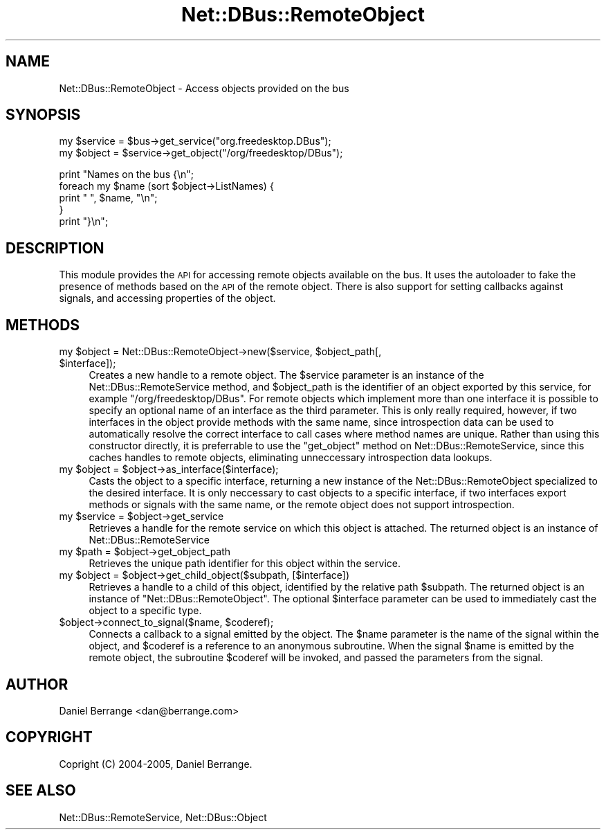 .\" Automatically generated by Pod::Man v1.37, Pod::Parser v1.32
.\"
.\" Standard preamble:
.\" ========================================================================
.de Sh \" Subsection heading
.br
.if t .Sp
.ne 5
.PP
\fB\\$1\fR
.PP
..
.de Sp \" Vertical space (when we can't use .PP)
.if t .sp .5v
.if n .sp
..
.de Vb \" Begin verbatim text
.ft CW
.nf
.ne \\$1
..
.de Ve \" End verbatim text
.ft R
.fi
..
.\" Set up some character translations and predefined strings.  \*(-- will
.\" give an unbreakable dash, \*(PI will give pi, \*(L" will give a left
.\" double quote, and \*(R" will give a right double quote.  \*(C+ will
.\" give a nicer C++.  Capital omega is used to do unbreakable dashes and
.\" therefore won't be available.  \*(C` and \*(C' expand to `' in nroff,
.\" nothing in troff, for use with C<>.
.tr \(*W-
.ds C+ C\v'-.1v'\h'-1p'\s-2+\h'-1p'+\s0\v'.1v'\h'-1p'
.ie n \{\
.    ds -- \(*W-
.    ds PI pi
.    if (\n(.H=4u)&(1m=24u) .ds -- \(*W\h'-12u'\(*W\h'-12u'-\" diablo 10 pitch
.    if (\n(.H=4u)&(1m=20u) .ds -- \(*W\h'-12u'\(*W\h'-8u'-\"  diablo 12 pitch
.    ds L" ""
.    ds R" ""
.    ds C` ""
.    ds C' ""
'br\}
.el\{\
.    ds -- \|\(em\|
.    ds PI \(*p
.    ds L" ``
.    ds R" ''
'br\}
.\"
.\" If the F register is turned on, we'll generate index entries on stderr for
.\" titles (.TH), headers (.SH), subsections (.Sh), items (.Ip), and index
.\" entries marked with X<> in POD.  Of course, you'll have to process the
.\" output yourself in some meaningful fashion.
.if \nF \{\
.    de IX
.    tm Index:\\$1\t\\n%\t"\\$2"
..
.    nr % 0
.    rr F
.\}
.\"
.\" For nroff, turn off justification.  Always turn off hyphenation; it makes
.\" way too many mistakes in technical documents.
.hy 0
.if n .na
.\"
.\" Accent mark definitions (@(#)ms.acc 1.5 88/02/08 SMI; from UCB 4.2).
.\" Fear.  Run.  Save yourself.  No user-serviceable parts.
.    \" fudge factors for nroff and troff
.if n \{\
.    ds #H 0
.    ds #V .8m
.    ds #F .3m
.    ds #[ \f1
.    ds #] \fP
.\}
.if t \{\
.    ds #H ((1u-(\\\\n(.fu%2u))*.13m)
.    ds #V .6m
.    ds #F 0
.    ds #[ \&
.    ds #] \&
.\}
.    \" simple accents for nroff and troff
.if n \{\
.    ds ' \&
.    ds ` \&
.    ds ^ \&
.    ds , \&
.    ds ~ ~
.    ds /
.\}
.if t \{\
.    ds ' \\k:\h'-(\\n(.wu*8/10-\*(#H)'\'\h"|\\n:u"
.    ds ` \\k:\h'-(\\n(.wu*8/10-\*(#H)'\`\h'|\\n:u'
.    ds ^ \\k:\h'-(\\n(.wu*10/11-\*(#H)'^\h'|\\n:u'
.    ds , \\k:\h'-(\\n(.wu*8/10)',\h'|\\n:u'
.    ds ~ \\k:\h'-(\\n(.wu-\*(#H-.1m)'~\h'|\\n:u'
.    ds / \\k:\h'-(\\n(.wu*8/10-\*(#H)'\z\(sl\h'|\\n:u'
.\}
.    \" troff and (daisy-wheel) nroff accents
.ds : \\k:\h'-(\\n(.wu*8/10-\*(#H+.1m+\*(#F)'\v'-\*(#V'\z.\h'.2m+\*(#F'.\h'|\\n:u'\v'\*(#V'
.ds 8 \h'\*(#H'\(*b\h'-\*(#H'
.ds o \\k:\h'-(\\n(.wu+\w'\(de'u-\*(#H)/2u'\v'-.3n'\*(#[\z\(de\v'.3n'\h'|\\n:u'\*(#]
.ds d- \h'\*(#H'\(pd\h'-\w'~'u'\v'-.25m'\f2\(hy\fP\v'.25m'\h'-\*(#H'
.ds D- D\\k:\h'-\w'D'u'\v'-.11m'\z\(hy\v'.11m'\h'|\\n:u'
.ds th \*(#[\v'.3m'\s+1I\s-1\v'-.3m'\h'-(\w'I'u*2/3)'\s-1o\s+1\*(#]
.ds Th \*(#[\s+2I\s-2\h'-\w'I'u*3/5'\v'-.3m'o\v'.3m'\*(#]
.ds ae a\h'-(\w'a'u*4/10)'e
.ds Ae A\h'-(\w'A'u*4/10)'E
.    \" corrections for vroff
.if v .ds ~ \\k:\h'-(\\n(.wu*9/10-\*(#H)'\s-2\u~\d\s+2\h'|\\n:u'
.if v .ds ^ \\k:\h'-(\\n(.wu*10/11-\*(#H)'\v'-.4m'^\v'.4m'\h'|\\n:u'
.    \" for low resolution devices (crt and lpr)
.if \n(.H>23 .if \n(.V>19 \
\{\
.    ds : e
.    ds 8 ss
.    ds o a
.    ds d- d\h'-1'\(ga
.    ds D- D\h'-1'\(hy
.    ds th \o'bp'
.    ds Th \o'LP'
.    ds ae ae
.    ds Ae AE
.\}
.rm #[ #] #H #V #F C
.\" ========================================================================
.\"
.IX Title "Net::DBus::RemoteObject 3pm"
.TH Net::DBus::RemoteObject 3pm "2006-11-05" "perl v5.8.8" "User Contributed Perl Documentation"
.SH "NAME"
Net::DBus::RemoteObject \- Access objects provided on the bus
.SH "SYNOPSIS"
.IX Header "SYNOPSIS"
.Vb 2
\&  my $service = $bus\->get_service("org.freedesktop.DBus");
\&  my $object = $service\->get_object("/org/freedesktop/DBus");
.Ve
.PP
.Vb 5
\&  print "Names on the bus {\en";
\&  foreach my $name (sort $object\->ListNames) {
\&      print "  ", $name, "\en";
\&  }
\&  print "}\en";
.Ve
.SH "DESCRIPTION"
.IX Header "DESCRIPTION"
This module provides the \s-1API\s0 for accessing remote objects available
on the bus. It uses the autoloader to fake the presence of methods
based on the \s-1API\s0 of the remote object. There is also support for
setting callbacks against signals, and accessing properties of the
object.
.SH "METHODS"
.IX Header "METHODS"
.ie n .IP "my $object\fR = Net::DBus::RemoteObject\->new($service, \f(CW$object_path\fR[, \f(CW$interface]);" 4
.el .IP "my \f(CW$object\fR = Net::DBus::RemoteObject\->new($service, \f(CW$object_path\fR[, \f(CW$interface\fR]);" 4
.IX Item "my $object = Net::DBus::RemoteObject->new($service, $object_path[, $interface]);"
Creates a new handle to a remote object. The \f(CW$service\fR parameter is an instance
of the Net::DBus::RemoteService method, and \f(CW$object_path\fR is the identifier of
an object exported by this service, for example \f(CW\*(C`/org/freedesktop/DBus\*(C'\fR. For remote
objects which implement more than one interface it is possible to specify an optional
name of an interface as the third parameter. This is only really required, however, if
two interfaces in the object provide methods with the same name, since introspection
data can be used to automatically resolve the correct interface to call cases where
method names are unique. Rather than using this constructor directly, it is preferrable
to use the \f(CW\*(C`get_object\*(C'\fR method on Net::DBus::RemoteService, since this caches handles
to remote objects, eliminating unneccessary introspection data lookups.
.ie n .IP "my $object\fR = \f(CW$object\->as_interface($interface);" 4
.el .IP "my \f(CW$object\fR = \f(CW$object\fR\->as_interface($interface);" 4
.IX Item "my $object = $object->as_interface($interface);"
Casts the object to a specific interface, returning a new instance of the
Net::DBus::RemoteObject specialized to the desired interface. It is only
neccessary to cast objects to a specific interface, if two interfaces
export methods or signals with the same name, or the remote object does not
support introspection.
.ie n .IP "my $service\fR = \f(CW$object\->get_service" 4
.el .IP "my \f(CW$service\fR = \f(CW$object\fR\->get_service" 4
.IX Item "my $service = $object->get_service"
Retrieves a handle for the remote service on which this object is
attached. The returned object is an instance of Net::DBus::RemoteService
.ie n .IP "my $path\fR = \f(CW$object\->get_object_path" 4
.el .IP "my \f(CW$path\fR = \f(CW$object\fR\->get_object_path" 4
.IX Item "my $path = $object->get_object_path"
Retrieves the unique path identifier for this object within the
service.
.ie n .IP "my $object\fR = \f(CW$object\->get_child_object($subpath, [$interface])" 4
.el .IP "my \f(CW$object\fR = \f(CW$object\fR\->get_child_object($subpath, [$interface])" 4
.IX Item "my $object = $object->get_child_object($subpath, [$interface])"
Retrieves a handle to a child of this object, identified
by the relative path \f(CW$subpath\fR. The returned object
is an instance of \f(CW\*(C`Net::DBus::RemoteObject\*(C'\fR. The optional
\&\f(CW$interface\fR parameter can be used to immediately cast
the object to a specific type.
.ie n .IP "$object\->connect_to_signal($name, $coderef);" 4
.el .IP "$object\->connect_to_signal($name, \f(CW$coderef\fR);" 4
.IX Item "$object->connect_to_signal($name, $coderef);"
Connects a callback to a signal emitted by the object. The \f(CW$name\fR
parameter is the name of the signal within the object, and \f(CW$coderef\fR
is a reference to an anonymous subroutine. When the signal \f(CW$name\fR
is emitted by the remote object, the subroutine \f(CW$coderef\fR will be
invoked, and passed the parameters from the signal.
.SH "AUTHOR"
.IX Header "AUTHOR"
Daniel Berrange <dan@berrange.com>
.SH "COPYRIGHT"
.IX Header "COPYRIGHT"
Copright (C) 2004\-2005, Daniel Berrange.
.SH "SEE ALSO"
.IX Header "SEE ALSO"
Net::DBus::RemoteService, Net::DBus::Object
